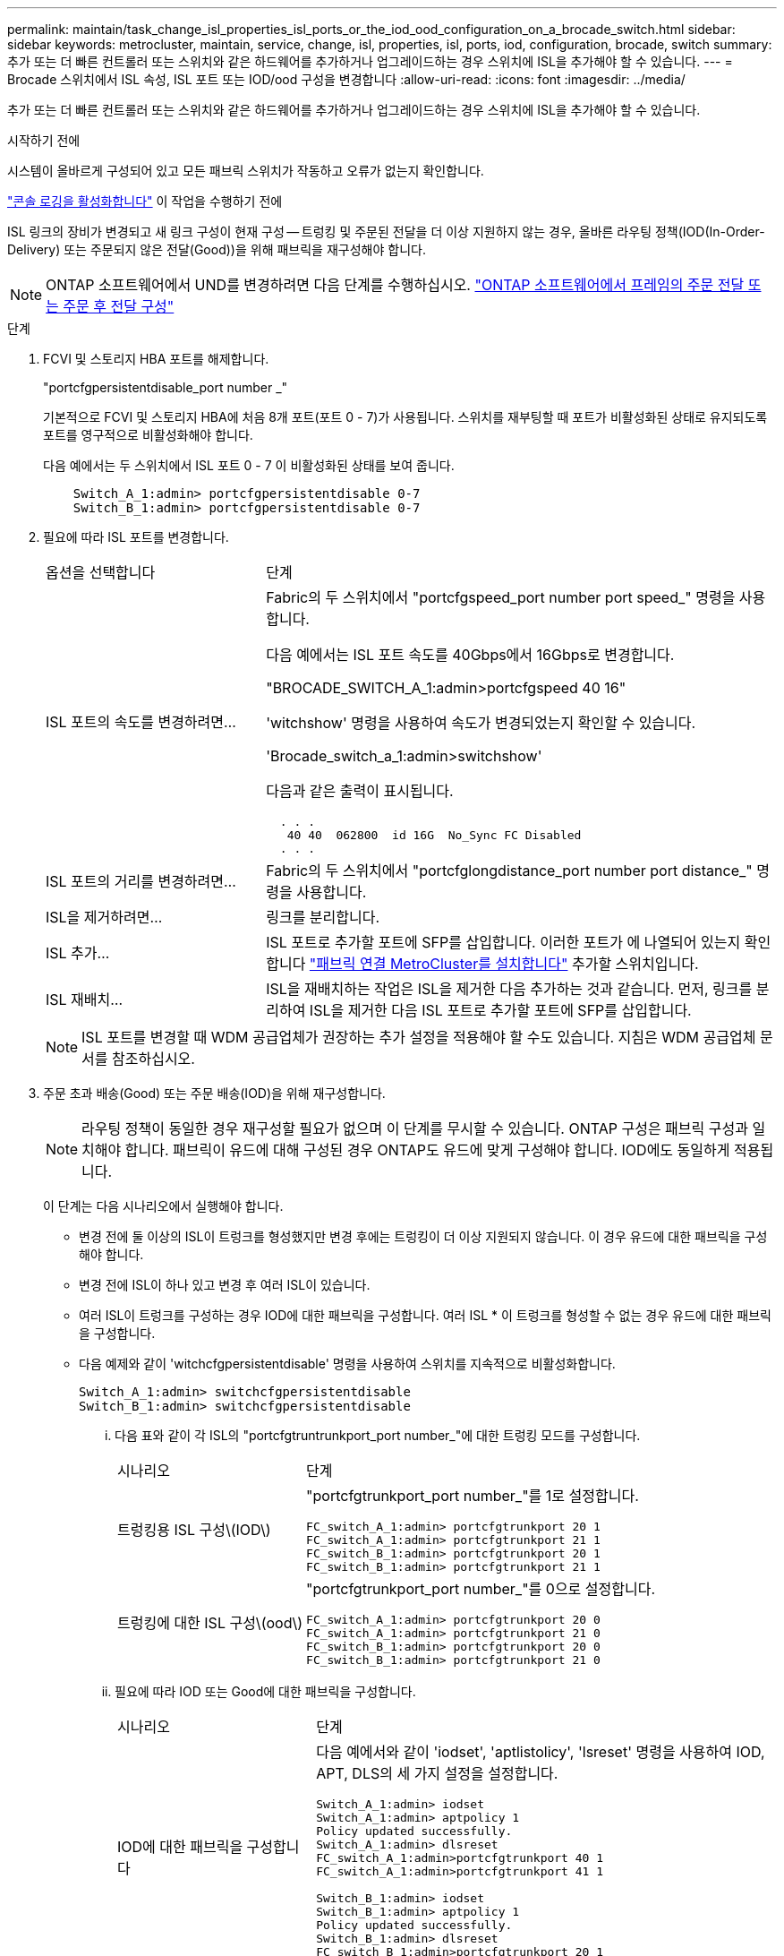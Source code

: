 ---
permalink: maintain/task_change_isl_properties_isl_ports_or_the_iod_ood_configuration_on_a_brocade_switch.html 
sidebar: sidebar 
keywords: metrocluster, maintain, service, change, isl, properties, isl, ports, iod, configuration, brocade, switch 
summary: 추가 또는 더 빠른 컨트롤러 또는 스위치와 같은 하드웨어를 추가하거나 업그레이드하는 경우 스위치에 ISL을 추가해야 할 수 있습니다. 
---
= Brocade 스위치에서 ISL 속성, ISL 포트 또는 IOD/ood 구성을 변경합니다
:allow-uri-read: 
:icons: font
:imagesdir: ../media/


[role="lead"]
추가 또는 더 빠른 컨트롤러 또는 스위치와 같은 하드웨어를 추가하거나 업그레이드하는 경우 스위치에 ISL을 추가해야 할 수 있습니다.

.시작하기 전에
시스템이 올바르게 구성되어 있고 모든 패브릭 스위치가 작동하고 오류가 없는지 확인합니다.

link:enable-console-logging-before-maintenance.html["콘솔 로깅을 활성화합니다"] 이 작업을 수행하기 전에

ISL 링크의 장비가 변경되고 새 링크 구성이 현재 구성 -- 트렁킹 및 주문된 전달을 더 이상 지원하지 않는 경우, 올바른 라우팅 정책(IOD(In-Order-Delivery) 또는 주문되지 않은 전달(Good))을 위해 패브릭을 재구성해야 합니다.


NOTE: ONTAP 소프트웨어에서 UND를 변경하려면 다음 단계를 수행하십시오. link:../install-fc/concept_configure_the_mcc_software_in_ontap.html#configuring-in-order-delivery-or-out-of-order-delivery-of-frames-on-ontap-software["ONTAP 소프트웨어에서 프레임의 주문 전달 또는 주문 후 전달 구성"]

.단계
. FCVI 및 스토리지 HBA 포트를 해제합니다.
+
"portcfgpersistentdisable_port number _"

+
기본적으로 FCVI 및 스토리지 HBA에 처음 8개 포트(포트 0 - 7)가 사용됩니다. 스위치를 재부팅할 때 포트가 비활성화된 상태로 유지되도록 포트를 영구적으로 비활성화해야 합니다.

+
다음 예에서는 두 스위치에서 ISL 포트 0 - 7 이 비활성화된 상태를 보여 줍니다.

+
[listing]
----

    Switch_A_1:admin> portcfgpersistentdisable 0-7
    Switch_B_1:admin> portcfgpersistentdisable 0-7
----
. 필요에 따라 ISL 포트를 변경합니다.
+
[cols="30,70"]
|===


| 옵션을 선택합니다 | 단계 


 a| 
ISL 포트의 속도를 변경하려면...
 a| 
Fabric의 두 스위치에서 "portcfgspeed_port number port speed_" 명령을 사용합니다.

다음 예에서는 ISL 포트 속도를 40Gbps에서 16Gbps로 변경합니다.

"BROCADE_SWITCH_A_1:admin>portcfgspeed 40 16"

'witchshow' 명령을 사용하여 속도가 변경되었는지 확인할 수 있습니다.

'Brocade_switch_a_1:admin>switchshow'

다음과 같은 출력이 표시됩니다.

....
  . . .
   40 40  062800  id 16G  No_Sync FC Disabled
  . . .
....


 a| 
ISL 포트의 거리를 변경하려면...
 a| 
Fabric의 두 스위치에서 "portcfglongdistance_port number port distance_" 명령을 사용합니다.



 a| 
ISL을 제거하려면...
 a| 
링크를 분리합니다.



 a| 
ISL 추가...
 a| 
ISL 포트로 추가할 포트에 SFP를 삽입합니다. 이러한 포트가 에 나열되어 있는지 확인합니다 link:https://docs.netapp.com/us-en/ontap-metrocluster/install-fc/index.html["패브릭 연결 MetroCluster를 설치합니다"] 추가할 스위치입니다.



 a| 
ISL 재배치...
 a| 
ISL을 재배치하는 작업은 ISL을 제거한 다음 추가하는 것과 같습니다. 먼저, 링크를 분리하여 ISL을 제거한 다음 ISL 포트로 추가할 포트에 SFP를 삽입합니다.

|===
+

NOTE: ISL 포트를 변경할 때 WDM 공급업체가 권장하는 추가 설정을 적용해야 할 수도 있습니다. 지침은 WDM 공급업체 문서를 참조하십시오.

. 주문 초과 배송(Good) 또는 주문 배송(IOD)을 위해 재구성합니다.
+

NOTE: 라우팅 정책이 동일한 경우 재구성할 필요가 없으며 이 단계를 무시할 수 있습니다. ONTAP 구성은 패브릭 구성과 일치해야 합니다. 패브릭이 유드에 대해 구성된 경우 ONTAP도 유드에 맞게 구성해야 합니다. IOD에도 동일하게 적용됩니다.

+
이 단계는 다음 시나리오에서 실행해야 합니다.

+
** 변경 전에 둘 이상의 ISL이 트렁크를 형성했지만 변경 후에는 트렁킹이 더 이상 지원되지 않습니다. 이 경우 유드에 대한 패브릭을 구성해야 합니다.
** 변경 전에 ISL이 하나 있고 변경 후 여러 ISL이 있습니다.
** 여러 ISL이 트렁크를 구성하는 경우 IOD에 대한 패브릭을 구성합니다. 여러 ISL * 이 트렁크를 형성할 수 없는 경우 유드에 대한 패브릭을 구성합니다.
** 다음 예제와 같이 'witchcfgpersistentdisable' 명령을 사용하여 스위치를 지속적으로 비활성화합니다.
+
[listing]
----

Switch_A_1:admin> switchcfgpersistentdisable
Switch_B_1:admin> switchcfgpersistentdisable
----
+
... 다음 표와 같이 각 ISL의 "portcfgtruntrunkport_port number_"에 대한 트렁킹 모드를 구성합니다.
+
[cols="30,70"]
|===


| 시나리오 | 단계 


 a| 
트렁킹용 ISL 구성\(IOD\)
 a| 
"portcfgtrunkport_port number_"를 1로 설정합니다.

....
FC_switch_A_1:admin> portcfgtrunkport 20 1
FC_switch_A_1:admin> portcfgtrunkport 21 1
FC_switch_B_1:admin> portcfgtrunkport 20 1
FC_switch_B_1:admin> portcfgtrunkport 21 1
....


 a| 
트렁킹에 대한 ISL 구성\(ood\)
 a| 
"portcfgtrunkport_port number_"를 0으로 설정합니다.

....
FC_switch_A_1:admin> portcfgtrunkport 20 0
FC_switch_A_1:admin> portcfgtrunkport 21 0
FC_switch_B_1:admin> portcfgtrunkport 20 0
FC_switch_B_1:admin> portcfgtrunkport 21 0
....
|===
... 필요에 따라 IOD 또는 Good에 대한 패브릭을 구성합니다.
+
[cols="30,70"]
|===


| 시나리오 | 단계 


 a| 
IOD에 대한 패브릭을 구성합니다
 a| 
다음 예에서와 같이 'iodset', 'aptlistolicy', 'lsreset' 명령을 사용하여 IOD, APT, DLS의 세 가지 설정을 설정합니다.

....
Switch_A_1:admin> iodset
Switch_A_1:admin> aptpolicy 1
Policy updated successfully.
Switch_A_1:admin> dlsreset
FC_switch_A_1:admin>portcfgtrunkport 40 1
FC_switch_A_1:admin>portcfgtrunkport 41 1

Switch_B_1:admin> iodset
Switch_B_1:admin> aptpolicy 1
Policy updated successfully.
Switch_B_1:admin> dlsreset
FC_switch_B_1:admin>portcfgtrunkport 20 1
FC_switch_B_1:admin>portcfgtrunkport 21 1
....


 a| 
유드에 맞게 패브릭을 구성합니다
 a| 
다음 예와 같이 'iodreset', 'aptpolicy__policy_', 'lsset' 명령을 사용하여 IOD, APT 및 DLS의 세 가지 설정을 설정합니다.

....
Switch_A_1:admin> iodreset
Switch_A_1:admin> aptpolicy 3
Policy updated successfully.
Switch_A_1:admin> dlsset
FC_switch_A_1:admin> portcfgtrunkport 40 0
FC_switch_A_1:admin> portcfgtrunkport 41 0

Switch_B_1:admin> iodreset
Switch_B_1:admin> aptpolicy 3
Policy updated successfully.
Switch_B_1:admin> dlsset
FC_switch_B_1:admin> portcfgtrunkport 40 0
FC_switch_B_1:admin> portcfgtrunkport 41 0
....
|===
... 스위치를 영구적으로 활성화합니다.
+
'위치cfgpersistentenable'

+
[listing]
----
switch_A_1:admin>switchcfgpersistentenable
switch_B_1:admin>switchcfgpersistentenable
----
+
이 명령어가 존재하지 않는 경우 다음 예제에서와 같이 'witchenable' 명령어를 사용한다.

+
[listing]
----
brocade_switch_A_1:admin>
switchenable
----
... 다음 예에 표시된 것처럼 'iodshow', 'aptpolicy' 및 'dlsshow' 명령을 사용하여 ood 설정을 확인합니다.
+
[listing]
----
switch_A_1:admin> iodshow
IOD is not set

switch_A_1:admin> aptpolicy

       Current Policy: 3 0(ap)

       3 0(ap) : Default Policy
       1: Port Based Routing Policy
       3: Exchange Based Routing Policy
       0: AP Shared Link Policy
       1: AP Dedicated Link Policy
       command aptpolicy completed

switch_A_1:admin> dlsshow
DLS is set by default with current routing policy
----
+

NOTE: 두 스위치 모두에서 이러한 명령을 실행해야 합니다.

... 다음 예와 같이 'iodshow', 'aptpolicy' 및 'dlsshow' 명령을 사용하여 IOD 설정을 확인합니다.
+
[listing]
----
switch_A_1:admin> iodshow
IOD is set

switch_A_1:admin> aptpolicy
       Current Policy: 1 0(ap)

       3 0(ap) : Default Policy
       1: Port Based Routing Policy
       3: Exchange Based Routing Policy
       0: AP Shared Link Policy
       1: AP Dedicated Link Policy
       command aptpolicy completed

switch_A_1:admin> dlsshow
DLS is not set
----
+

NOTE: 두 스위치 모두에서 이러한 명령을 실행해야 합니다.





. islshow와 trunkshow 명령을 사용하여 ISL이 온라인 상태이고 트렁킹된 상태(연결 장비가 트렁킹을 지원하는 경우)인지 확인합니다.
+

NOTE: FEC가 활성화된 경우 트렁크 그룹의 마지막 온라인 포트의 디스큐 값은 케이블이 모두 동일한 길이이지만 최대 36의 차이를 나타낼 수 있습니다.

+
[cols="20,80"]
|===


| ISL이 트렁킹됩니까? | 다음과 같은 시스템 출력이 표시됩니다. 


 a| 
예
 a| 
ISL이 트렁킹된 경우 'islshow' 명령의 출력에 단일 ISL만 표시됩니다. 포트 40 또는 41은 트렁크 마스터에 따라 나타날 수 있습니다. 포트 40과 41의 물리적 ISL을 모두 나열한 ID가 1인 트렁크의 경우 트렁크쇼의 출력이다. 다음 예에서는 포트 40과 41이 ISL로 사용하도록 구성되어 있습니다.

[listing]
----
switch_A_1:admin> islshow 1:
40-> 40 10:00:00:05:33:88:9c:68 2 switch_B_1 sp: 16.000G bw: 32.000G TRUNK CR_RECOV FEC
switch_A_1:admin> trunkshow
1: 40-> 40 10:00:00:05:33:88:9c:68 2 deskew 51 MASTER
41-> 41 10:00:00:05:33:88:9c:68 2 deskew 15
----


 a| 
아니요
 a| 
ISL이 트렁킹되지 않으면 islshow와 trunkshow의 출력에는 두 ISL이 별도로 나타납니다. 두 명령 모두 ID가 "1"과 "2"인 ISL을 나열합니다. 다음 예에서는 포트 ""40" 및 ""41""이 ISL로 사용하도록 구성되어 있습니다.

[listing]
----
switch_A_1:admin> islshow
1: 40-> 40 10:00:00:05:33:88:9c:68 2 switch_B_1 sp: 16.000G bw: 16.000G TRUNK CR_RECOV FEC
2: 41-> 41 10:00:00:05:33:88:9c:68 2 switch_B_1 sp: 16.000G bw: 16.000G TRUNK CR_RECOV FEC
switch_A_1:admin> trunkshow
1: 40-> 40 10:00:00:05:33:88:9c:68 2 deskew 51 MASTER
2: 41-> 41 10:00:00:05:33:88:9c:68 2 deskew 48 MASTER
----
|===
. 두 스위치에서 'pinfab' 명령을 실행하여 ISL이 정상 상태인지 확인합니다.
+
[listing]
----
switch_A_1:admin> spinfab -ports 0/40 - 0/41
----
. 1단계에서 비활성화된 포트를 활성화합니다.
+
포트번호

+
다음 예에서는 ISL 포트 ""0""에서 ""7""까지 활성화된 상태를 보여줍니다.

+
[listing]
----
brocade_switch_A_1:admin> portenable 0-7
----

